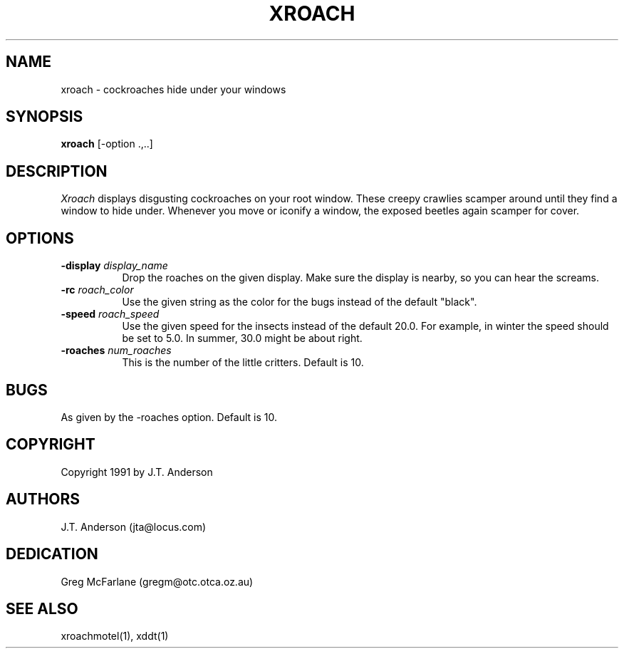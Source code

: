 .\" Copyright (c) 1991, 1993
.\"	The Regents of the University of California.  All rights reserved.
.\"
.\" from: X Version 11 Release 4, May 30, 1991
.\"
.\" %sccs.include.redist.roff%
.\"
.\"	@(#)xroach.6	8.2 (Berkeley) 04/19/94
.\"
.TH XROACH 6 "" "X Version 11 Release 4"
.SH NAME
xroach \- cockroaches hide under your windows
.SH SYNOPSIS
.B xroach
[-option .,..]
.SH DESCRIPTION
.I Xroach
displays disgusting cockroaches on your root window. These creepy crawlies
scamper
around until they find a window to hide under. Whenever you move or iconify
a window, the exposed beetles again scamper for cover.
.SH OPTIONS
.TP 8
.B \-display \fIdisplay_name\fB
Drop the roaches on the given display. Make sure the display is nearby, so you
can hear the screams.
.TP 8
.B \-rc \fIroach_color\fB
Use the given string as the color for the bugs instead of the default "black".
.TP 8
.B \-speed \fIroach_speed\fB
Use the given speed for the insects instead of the default 20.0. For example,
in winter the speed should be set to 5.0. In summer, 30.0 might be about
right.
.TP 8
.B \-roaches \fInum_roaches\fB
This is the number of the little critters. Default is 10.
.SH BUGS
As given by the -roaches option. Default is 10.
.SH COPYRIGHT
Copyright 1991 by J.T. Anderson
.SH AUTHORS
J.T. Anderson
(jta@locus.com)
.SH DEDICATION
Greg McFarlane
(gregm@otc.otca.oz.au)
.SH "SEE ALSO"
xroachmotel(1), xddt(1)
